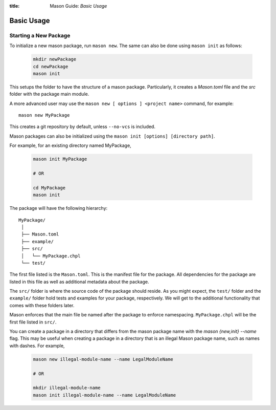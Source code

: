:title: Mason Guide: *Basic Usage*

Basic Usage
===========

Starting a New Package
~~~~~~~~~~~~~~~~~~~~~~

To initialize a new mason package, run ``mason new``. The same can also be done using ``mason init`` as follows:

  .. code-block:: sh

    mkdir newPackage
    cd newPackage
    mason init

This setups the folder to have the structure of a mason package. Particularly, it creates a `Mason.toml` file and the `src` folder with the package main module.

A more advanced user may use the ``mason new [ options ] <project name>`` command, for example::

    mason new MyPackage

This creates a git repository by default, unless ``--no-vcs`` is included.

Mason packages can also be initialized using the ``mason init [options] [directory path]``.


For example, for an existing directory named MyPackage,

  .. code-block:: sh

    mason init MyPackage

    # OR

    cd MyPackage
    mason init


The package will have the following hierarchy::

  MyPackage/
   │
   ├── Mason.toml
   ├── example/
   ├── src/
   │   └── MyPackage.chpl
   └── test/


The first file listed is the ``Mason.toml``. This is the manifest file
for the package. All dependencies for the package are listed in this file
as well as additional metadata about the package.

The ``src/`` folder is where the source code of the package should reside.
As you might expect, the ``test/`` folder and the ``example/`` folder hold
tests and examples for your package, respectively. We will get to the
additional functionality that comes with these folders later.

Mason enforces that the main file be named after the package to enforce namespacing.
``MyPackage.chpl`` will be the first file listed in ``src/``.

You can create a package in a directory that differs from the mason
package name with the `mason {new,init} --name` flag.
This may be useful when creating a package in a directory that
is an illegal Mason package name, such as names with dashes. For example,

  .. code-block:: sh

    mason new illegal-module-name --name LegalModuleName

    # OR

    mkdir illegal-module-name
    mason init illegal-module-name --name LegalModuleName
